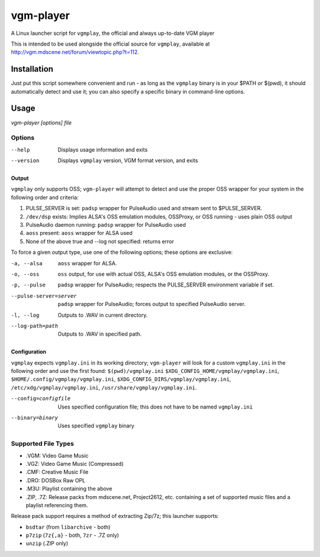 ==========
vgm-player
==========

A Linux launcher script for ``vgmplay``, the official and always up-to-date
VGM player

This is intended to be used alongside the official source for
``vgmplay``, available at http://vgm.mdscene.net/forum/viewtopic.php?t=112.

Installation
============

Just put this script somewhere convenient and run - as long as the ``vgmplay``
binary is in your $PATH or $(pwd), it should automatically detect and use it;
you can also specify a specific binary in command-line options.

Usage
=====

`vgm-player [options] file`


Options
-------

--help        Displays usage information and exits

--version     Displays ``vgmplay`` version, VGM format version, and exits

Output
~~~~~~

``vgmplay`` only supports OSS; ``vgm-player`` will attempt to detect and use
the proper OSS wrapper for your system in the following order and criteria:

1. PULSE_SERVER is set: ``padsp`` wrapper for PulseAudio used and stream sent
   to $PULSE_SERVER.
2. ``/dev/dsp`` exists: Implies ALSA's OSS emulation modules, OSSProxy, or
   OSS running - uses plain OSS output
3. PulseAudio daemon running: ``padsp`` wrapper for PulseAudio used
4. ``aoss`` present: ``aoss`` wrapper for ALSA used
5. None of the above true and --log not specified: returns error

To force a given output type, use one of the following options; these options
are exclusive:

-a, --alsa    ``aoss`` wrapper for ALSA.

-o, --oss     ``oss`` output, for use with actual OSS, ALSA's OSS
              emulation modules, or the OSSProxy.

-p, --pulse   ``padsp`` wrapper for PulseAudio; respects the PULSE_SERVER
              environment variable if set.

--pulse-server=server
              ``padsp`` wrapper for PulseAudio; forces output to specified
              PulseAudio server.

-l, --log     Outputs to .WAV in current directory.

--log-path=path
              Outputs to .WAV in specified path.

Configuration
~~~~~~~~~~~~~

``vgmplay`` expects ``vgmplay.ini`` in its working directory; ``vgm-player``
will look for a custom ``vgmplay.ini`` in the following order and use the
first found:
``$(pwd)/vgmplay.ini``
``$XDG_CONFIG_HOME/vgmplay/vgmplay.ini``,
``$HOME/.config/vgmplay/vgmplay.ini``,
``$XDG_CONFIG_DIRS/vgmplay/vgmplay.ini``,
``/etc/xdg/vgmplay/vgmplay.ini``,
``/usr/share/vgmplay/vgmplay.ini``.

--config=configfile
              Uses specified configuration file; this does not have to be
              named ``vgmplay.ini``

--binary=binary
              Uses specified ``vgmplay`` binary

Supported File Types
--------------------
* .VGM: Video Game Music
* .VGZ: Video Game Music (Compressed)
* .CMF: Creative Music File
* .DRO: DOSBox Raw OPL
* .M3U: Playlist containing the above
* .ZIP, .7Z: Release packs from mdscene.net, Project2612, etc. containing a
  set of supported music files and a playlist referencing them.

Release pack support requires a method of extracting Zip/7z; this launcher
supports:

* ``bsdtar`` (from ``libarchive`` - both)
* ``p7zip`` (``7z{,a}`` - both, ``7zr`` - .7Z only)
* ``unzip`` (.ZIP only)
